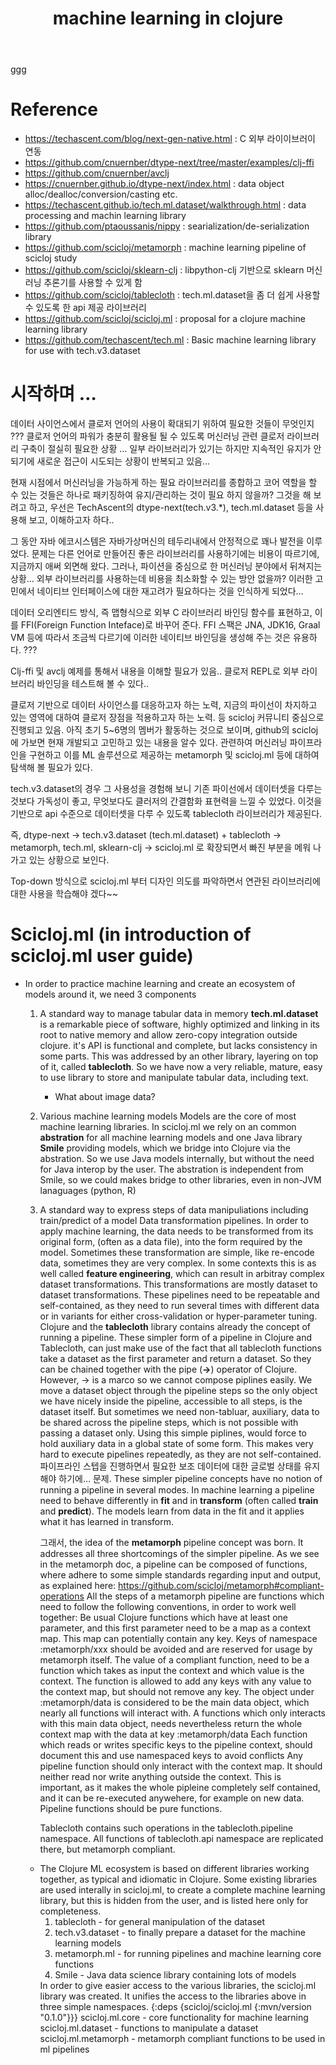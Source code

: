 #+TITLE: machine learning in clojure
#+tags: clojure machine-learning

ggg

* Reference
- https://techascent.com/blog/next-gen-native.html : C 외부 라이이브러이 연동
- https://github.com/cnuernber/dtype-next/tree/master/examples/clj-ffi
- https://github.com/cnuernber/avclj
- https://cnuernber.github.io/dtype-next/index.html : data object alloc/dealloc/conversion/casting etc.
- https://techascent.github.io/tech.ml.dataset/walkthrough.html : data processing and machin learning library
- https://github.com/ptaoussanis/nippy : searialization/de-serialization library
- https://github.com/scicloj/metamorph : machine learning pipeline of scicloj study
- https://github.com/scicloj/sklearn-clj : libpython-clj 기반으로 sklearn 머신러닝 추론기를 사용할 수 있게 함
- https://github.com/scicloj/tablecloth :  tech.ml.dataset을 좀 더 쉽게 사용할 수 있도록 한 api 제공 라이브러리
- https://github.com/scicloj/scicloj.ml : proposal for a clojure machine learning library
- https://github.com/techascent/tech.ml : Basic machine learning library for use with tech.v3.dataset

* 시작하며 ...

데이터 사이언스에서 클로저 언어의 사용이 확대되기 위하여 필요한 것들이 무엇인지 ???
클로저 언어의 파워가 충분히 활용될 될 수 있도록 머신러닝 관련 클로저 라이브러리 구축이 절실히 필요한 상황 ...
일부 라이브러리가 있기는 하지만 지속적인 유지가 안되기에 새로운 접근이 시도되는 상황이 반복되고 있음...

현재 시점에서 머신러닝을 가능하게 하는 필요 라이브러리를 종합하고 코어 역할을 할 수 있는 것들은 하나로 패키징하여 유지/관리하는 것이 필요 하지 않을까?
그것을 해 보려고 하고, 우선은 TechAscent의 dtype-next(tech.v3.*), tech.ml.dataset 등을 사용해 보고, 이해하고자 하다..

그 동안 자바 에코시스템은 자바가상머신의 테두리내에서 안정적으로 꽤나 발전을 이루었다.
문제는 다른 언어로 만들어진 좋은 라이브러리를 사용하기에는 비용이 따르기에, 지금까지 애써 외면해 왔다.
그러나, 파이션을 중심으로 한 머신러닝 분야에서 뒤쳐지는 상황... 외부 라이브러리를 사용하는데 비용을 최소화할 수 있는 방안 없을까?
이러한 고민에서 네이티브 인터페이스에 대한 재고려가 필요하다는 것을 인식하게 되었다...

데이터 오리엔티드 방식, 즉 맵형식으로 외부 C 라이브러리 바인딩 함수를 표현하고, 이를 FFI(Foreign Function Inteface)로 바꾸어 준다.
FFI 스팩은 JNA, JDK16, Graal VM 등에 따라서 조금씩 다르기에 이러한 네이티브 바인딩을 생성해 주는 것은 유용하다. ???

Clj-ffi 및 avclj 예제를 통해서 내용을 이해할 필요가 있음..
클로저 REPL로 외부 라이브러리 바인딩을 테스트해 볼 수 있다..

클로저 기반으로 데이터 사이언스를 대응하고자 하는 노력, 지금의 파이선이 차지하고 있는 영역에 대하여 클로저 장점을 적용하고자 하는 노력.
등 scicloj 커뮤니티 중심으로 진행되고 있음. 아직 초기 5~6명의 멤버가 활동하는 것으로 보이며, github의 scicloj에 가보면 현재 개발되고 고민하고 있는 내용을 알수 있다.
관련하여 머신러닝 파이프라인을 구현하고 이를 ML 솔루션으로 제공하는 metamorph 및 scicloj.ml 등에 대하여 탐색해 볼 필요가 있다.

tech.v3.dataset의 경우 그 사용성을 경험해 보니 기존 파이선에서 데이터셋을 다루는 것보다 가독성이 좋고, 무엇보다도 클러저의 간결함화 표현력을 느낄 수 있었다.
이것을 기반으로 api 수준으로 데이터셋을 다루 수 있도록 tablecloth 라이브러리가 제공된다.

즉, dtype-next -> tech.v3.dataset (tech.ml.dataset) + tablecloth
    -> metamorph, tech.ml, sklearn-clj -> scicloj.ml 로 확장되면서 빠진 부분을 메워 나가고 있는 상황으로 보인다.

Top-down 방식으로 scicloj.ml 부터 디자인 의도를 파악하면서 연관된 라이브러리에 대한 사용을 학습해야 겠다~~

* Scicloj.ml (in introduction of scicloj.ml user guide)
- In order to practice machine learning and create an ecosystem of models around it, we need 3 components
  1. A standard way to manage tabular data in memory
     *tech.ml.dataset* is a remarkable piece of software, highly optimized and linking in its root to native memory and allow zero-copy integration outside clojure.
     it's API is functional and complete, but lacks consistency in some parts.
     This was addressed by an other library, layering on top of it, called *tablecloth*.
     So we have now a very reliable, mature, easy to use library to store and manipulate tabular data, including text.
     - What about image data?
  2. Various machine learning models
     Models are the core of most machine learning libraries. In scicloj.ml we rely on an common *abstration* for all machine learning models and one Java library *Smile* providing models, which we bridge into Clojure via the abstration. So we use Java models internally, but without the need for Java interop by the user.
     The abstration is independent from Smile, so we could makes bridge to other libraries, even in non-JVM lanaguages (python, R)
  3. A standard way to express steps of data manipuliations including train/predict of a model
     Data transformation pipelines. In order to apply machine learning, the data needs to be transformed from its original form, (often as a data file), into the form required by the model. Sometimes these transformation are simple, like re-encode data, sometimes they are very complex. In some contexts this is as well called *feature engineering*, which can result in arbitray complex dataset transformations. This transformations are mostly dataset to dataset transformations.
     These pipelines need to be repeatable and self-contained, as they need to run several times with different data or in variants for either cross-validation or hyper-parameter tuning. Clojure and the *tablecloth* library contains already the concept of running a pipeline. These simpler form of a pipeline in Clojure and Tablecloth, can just make use of the fact that all tablecloth functions take a dataset as the first parameter and return a dataset. So they can be chained together with the pipe (*->*) operator of Clojure. However,
     -> is a marco so we cannot compose piplines easily.
     We move a dataset object through the pipeline steps so the only object we have nicely inside the pipeline, accessible to all steps, is the dataset itself. But sometimes we need non-tabluar, auxiliary, data to be shared across the pipeline steps, which is not possible with passing a dataset only. Using this simple piplines, would force to hold auxiliary data in a global state of some form. This makes very hard to execute pipelines repeatedly, as they are not self-contained. 파이프라인 스텝을 진행하면서 필요한 보조 데이터에 대한 글로벌 상태를 유지해야 하기에... 문제.
     These simpler pipeline concepts have no notion of running a pipeline in several modes. In machine learning a pipeline need to behave differently in *fit* and in *transform* (often called *train* and *predict*). The models learn from data in the fit and it applies what it has learned in transform.

     그래서, the idea of the *metamorph* pipeline concept was born. It addresses all three shortcomings of the simpler pipeline.
     As we see in the metamorph doc, a pipeline can be composed of functions, where adhere to some simple standards regarding input and output, as explained here: https://github.com/scicloj/metamorph#compliant-operations
     All the steps of a metamorph pipeline are functions which need to follow the following conventions, in order to work well together: Be usual Clojure functions which have at least one parameter, and this first parameter need to be a map as a context map. This map can potentially contain any key. Keys of namespace :metamorph/xxx should be avoided and are reserved for usage by metamorph itself. The value of a compliant function, need to be a function which takes as input the context and which value is the context. The function is allowed to add any keys with any value to the context map, but should not remove any key. The object under :metamorph/data is considered to be the main data object, which nearly all functions will interact with. A functions which only interacts with this main data object, needs nevertheless return the whole context map with the data at key :metamorph/data Each function which reads or writes specific keys to the pipeline context, should document this and use namespaced keys to avoid conflicts Any pipeline function should only interact with the context map. It should neither read nor write anything outside the context. This is important, as it makes the whole pipleine completely self contained, and it can be re-executed anywehere, for example on new data. Pipeline functions should be pure functions.

     Tablecloth contains such operations in the tablecloth.pipeline namespace. All functions of tablecloth.api namespace are replicated there, but metamorph compliant.

  - The Clojure ML ecosystem is based on different libraries working together, as typical and idiomatic in Clojure.
    Some existing libraries are used interally in scicloj.ml, to create a complete machine learning library, but this is hidden from the user, and is listed here only for completeness.
    1. tablecloth - for general manipulation of the dataset
    2. tech.v3.dataset - to finally prepare a dataset for the machine learning models
    3. metamorph.ml - for running pipelines and machine learning core functions
    4. Smile - Java data science library containing lots of models
    In order to give easier access to the various libraries, the scicloj.ml library was created. It unifies the access to the libraries above in three simple namespaces.
    {:deps {scicloj/scicloj.ml {:mvn/version "0.1.0"}}}
    scicloj.ml.core - core functionality for machine learning
    scicloj.ml.dataset - functions to manipulate a dataset
    scicloj.ml.metamorph - metamorph compliant functions to be used in ml pipelines

